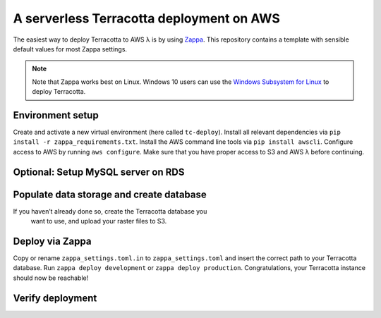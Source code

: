 A serverless Terracotta deployment on AWS
=========================================

The easiest way to deploy Terracotta to AWS λ is by using
`Zappa <https://github.com/Miserlou/Zappa>`__. This repository contains
a template with sensible default values for most Zappa settings.

.. note::
    Note that Zappa works best on Linux. Windows 10 users can use the
    `Windows Subsystem for
    Linux <https://docs.microsoft.com/en-us/windows/wsl/install-win10>`__ to
    deploy Terracotta.

Environment setup
-----------------

Create and activate a new virtual environment (here called ``tc-deploy``).
Install all relevant dependencies via ``pip install -r zappa_requirements.txt``.
Install the AWS command line tools via ``pip install awscli``.
Configure access to AWS by running ``aws configure``. Make sure that you have proper access to S3 and AWS λ before continuing.

Optional: Setup MySQL server on RDS
-----------------------------------

Populate data storage and create database
-----------------------------------------

If you haven’t already done so, create the Terracotta database you
   want to use, and upload your raster files to S3.

Deploy via Zappa
----------------

Copy or rename ``zappa_settings.toml.in`` to ``zappa_settings.toml`` and insert the correct path to your Terracotta database.
Run ``zappa deploy development`` or ``zappa deploy production``. Congratulations, your Terracotta instance should now be reachable!

Verify deployment
-----------------
